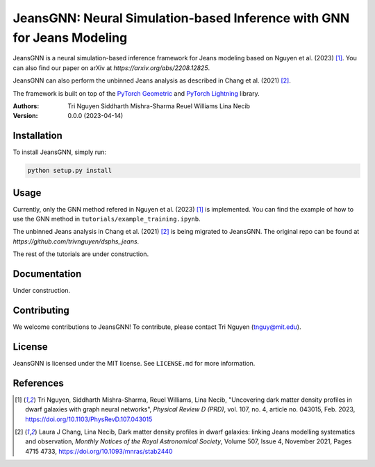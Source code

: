 
==================================================
JeansGNN: Neural Simulation-based Inference with GNN for Jeans Modeling
==================================================

JeansGNN is a neural simulation-based inference framework for Jeans modeling based on Nguyen et al. (2023) [1]_. You can also find our paper on arXiv at `https://arxiv.org/abs/2208.12825`.

JeansGNN can also perform the unbinned Jeans analysis as described in Chang et al. (2021) [2]_.

The framework is built on top of the `PyTorch Geometric <https://pytorch-geometric.readthedocs.io/en/latest/>`_ and `PyTorch Lightning <https://pytorch-lightning.readthedocs.io/en/latest/>`_ library.

:Authors:
    Tri Nguyen
    Siddharth Mishra-Sharma
    Reuel Williams
    Lina Necib
:Version: 0.0.0 (2023-04-14)

Installation
------------

To install JeansGNN, simply run:

.. code-block:: bash

    python setup.py install

Usage
-----
Currently, only the GNN method refered in Nguyen et al. (2023) [1]_ is implemented.
You can find the example of how to use the GNN method in ``tutorials/example_training.ipynb``.

The unbinned Jeans analysis in Chang et al. (2021) [2]_ is being migrated to JeansGNN. The original repo can be found at `https://github.com/trivnguyen/dsphs_jeans`.

The rest of the tutorials are under construction.

Documentation
-------------

Under construction.

Contributing
------------

We welcome contributions to JeansGNN! To contribute, please contact Tri Nguyen (tnguy@mit.edu).

License
-------

JeansGNN is licensed under the MIT license. See ``LICENSE.md`` for more information.

References
----------
.. [1] Tri Nguyen, Siddharth Mishra-Sharma, Reuel Williams, Lina Necib, "Uncovering dark matter density profiles in dwarf galaxies with graph neural networks", *Physical Review D (PRD)*, vol. 107, no. 4, article no. 043015, Feb. 2023, https://doi.org/10.1103/PhysRevD.107.043015

.. [2] Laura J Chang, Lina Necib, Dark matter density profiles in dwarf galaxies: linking Jeans modelling systematics and observation, *Monthly Notices of the Royal Astronomical Society*, Volume 507, Issue 4, November 2021, Pages 4715 4733, https://doi.org/10.1093/mnras/stab2440